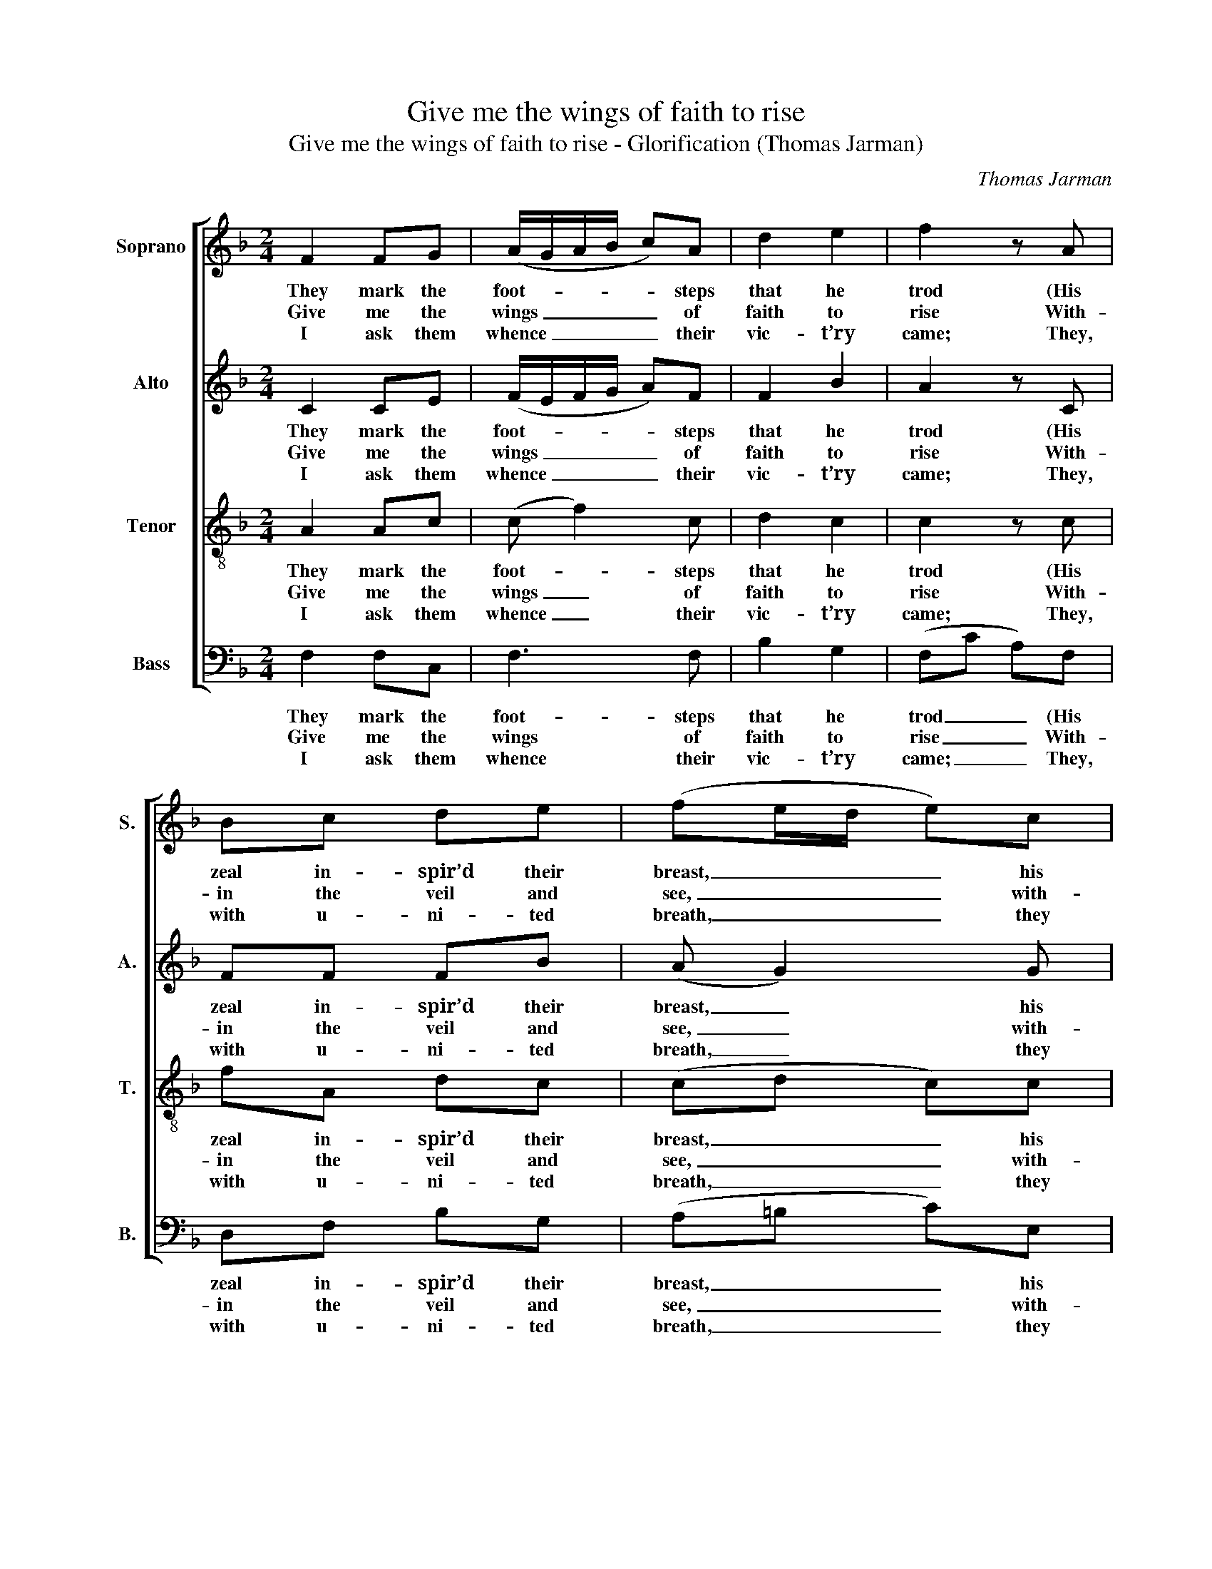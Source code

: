 X:1
T:Give me the wings of faith to rise
T:Give me the wings of faith to rise - Glorification (Thomas Jarman)
C:Thomas Jarman
Z:Text: Isaac Watts
%%score [ 1 2 3 4 ]
L:1/8
M:2/4
K:F
V:1 treble nm="Soprano" snm="S."
V:2 treble nm="Alto" snm="A."
V:3 treble-8 transpose=-12 nm="Tenor" snm="T."
V:4 bass nm="Bass" snm="B."
V:1
 F2 FG | (A/G/A/B/ c)A | d2 e2 | f2 z A | Bc de | (fe/d/ e)c | (Af e)d | c2 =B2 | c3 c | A2 c2 | %10
w: They mark the|foot- * * * * steps|that he|trod (His|zeal in- spir’d their|breast, _ _ _ his|zeal _ _ in-|spir’d their|breast), And,|foll- ’wing|
w: Give me the|wings _ _ _ _ of|faith to|rise With-|in the veil and|see, _ _ _ with-|in _ _ the|veil and|see The|saints a-|
w: I ask them|whence _ _ _ _ their|vic- t’ry|came; They,|with u- ni- ted|breath, _ _ _ they|with _ _ u-|ni- ted|breath, A-|scribe their|
 f3 e | d2 (d3/2e/4f/4) | e2 z c | Ad cB | A2 z f | ef ed | c3 e | f2 (A/B/c/d/) | A2 G2 | F4 |] %20
w: their in-|car- nate _ _|God, Pos-|sess the pro- mis’d|rest, pos-|sess the pro- mis’d|rest, pos-|sess the _ _ _|pro- mis’d|rest.|
w: bove, how|great their _ _|joys, How|bright their glo- ries|be, how|bright their glo- ries|be, how|bright their _ _ _|glo- ries|be.|
w: con- quest|to the _ _|Lamb, Their|tri- umph to his|death, their|tri- umph to his|death, their|tri- umph _ _ _|to his|death.|
V:2
 C2 CE | (F/E/F/G/ A)F | F2 B2 | A2 z C | FF FB | (A G2) G | (A G2) A | G2 F2 | E3 A | F2 A2 | %10
w: They mark the|foot- * * * * steps|that he|trod (His|zeal in- spir’d their|breast, _ his|zeal _ in-|spir’d their|breast), And,|foll- ’wing|
w: Give me the|wings _ _ _ _ of|faith to|rise With-|in the veil and|see, _ with-|in _ the|veil and|see The|saints a-|
w: I ask them|whence _ _ _ _ their|vic- t’ry|came; They,|with u- ni- ted|breath, _ they|with _ u-|ni- ted|breath, A-|scribe their|
 A3 G | A2 G2 | G2 z A | FB AG | F2 z A | GA GF | (E2 G)G | (AF) F2 | F2 E2 | F4 |] %20
w: their in-|car- nate|God, Pos-|sess the pro- mis’d|rest, pos-|sess the pro- mis’d|rest, _ pos-|sess _ the|pro- mis’d|rest.|
w: bove, how|great their|joys, How|bright their glo- ries|be, how|bright their glo- ries|be, _ how|bright _ their|glo- ries|be.|
w: con- quest|to the|Lamb, Their|tri- umph to his|death, their|tri- umph to his|death, _ their|tri- * umph|to his|death.|
V:3
 A2 Ac | (c f2) c | d2 c2 | c2 z c | fA dc | (cd c)c | (c=B c)f | e2 d2 | c3 c | c2 f2 | c3 c | %11
w: They mark the|foot- * steps|that he|trod (His|zeal in- spir’d their|breast, _ _ his|zeal _ _ in-|spir’d their|breast), And,|foll- ’wing|their in-|
w: Give me the|wings _ of|faith to|rise With-|in the veil and|see, _ _ with-|in _ _ the|veil and|see The|saints a-|bove, how|
w: I ask them|whence _ their|vic- t’ry|came; They,|with u- ni- ted|breath, _ _ they|with _ _ u-|ni- ted|breath, A-|scribe their|con- quest|
 c2 (=B3/2c/4d/4) | c2 z2 | z2 z c | cc Bc | c2 z =B | c4- | c2 (cf) | c2 B2 | A4 |] %20
w: car- nate _ _|God,|Pos-|sess the pro- mis’d|rest, pos-|sess|_ the _|pro- mis’d|rest,|
w: great their _ _|joys,|How|bright their glo- ries|be, how|bright|_ their _|glo- ries|be.|
w: to the _ _|Lamb,|Their|tri- umph to his|death, their|tri-|* umph _|to his|death.|
V:4
 F,2 F,C, | F,3 F, | B,2 G,2 | (F,C A,)F, | D,F, B,G, | (A,=B, C)E, | (F,D, E,)F, | G,2 G,2 | %8
w: They mark the|foot- steps|that he|trod _ _ (His|zeal in- spir’d their|breast, _ _ his|zeal _ _ in-|spir’d their|
w: Give me the|wings of|faith to|rise _ _ With-|in the veil and|see, _ _ with-|in _ _ the|veil and|
w: I ask them|whence their|vic- t’ry|came; _ _ They,|with u- ni- ted|breath, _ _ they|with _ _ u-|ni- ted|
 C,3 F, | F,2 F,2 | (F,/G,/A,/B,/ C)C, | F,2 G,2 | C,2 z2 | z2 z C, | %14
w: breast), And,|foll- ’wing|their _ _ _ _ in-|car- nate|God,|Pos-|
w: see The|saints a-|bove, _ _ _ _ how|great their|joys,|How|
w: breath, A-|scribe their|con- * * * * quest|to the|Lamb,|Their|
"^The source gives the parts in the order Tenor - Alto - Treble - Bass (labelled as such in the first piece in the book).The treble and bass parts are bracketed together, with small notes between them to fill in the harmony of a keyboardpart doubling the voices. This accompaniment has been omitted from the present edition. Only the first verse of thetext is underlaid in the source: three subsequent verses have been added editorially." F,A, G,F, | %15
w: sess the pro- mis’d|
w: bright their glo- ries|
w: tri- umph to his|
 C2 z G, | CG, E,C, | F,A, C(A,/B,/) | C2 C,2 | F,4 |] %20
w: rest, pos-|sess the pro- mis’d|rest, pos- sess the _|pro- mis’d|rest.|
w: be, how|bright their glo- ries|be, how bright their _|glo- ries|be.|
w: death, their|tri- umph to his|death, their tri- umph _|to his|death.|

